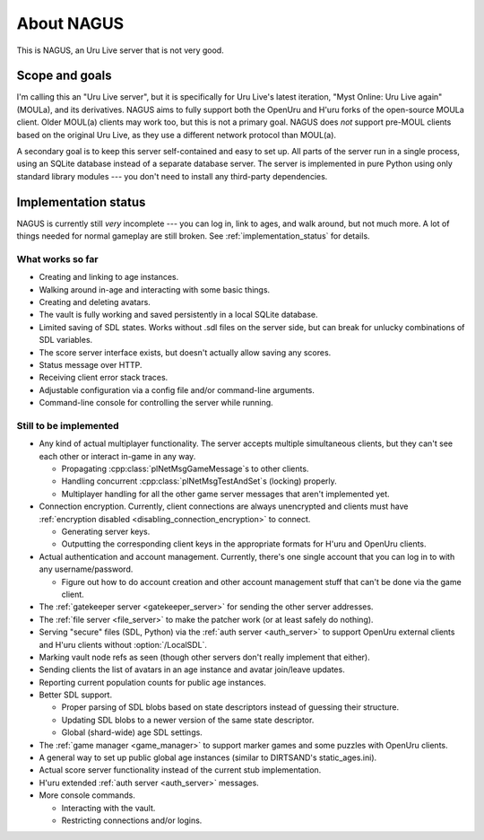 About NAGUS
===========

This is NAGUS, an Uru Live server that is not very good.

Scope and goals
---------------

I'm calling this an "Uru Live server",
but it is specifically for Uru Live's latest iteration,
"Myst Online: Uru Live again" (MOULa),
and its derivatives.
NAGUS aims to fully support both the OpenUru and H'uru forks of the open-source MOULa client.
Older MOUL(a) clients may work too,
but this is not a primary goal.
NAGUS does *not* support pre-MOUL clients based on the original Uru Live,
as they use a different network protocol than MOUL(a).

A secondary goal is to keep this server self-contained and easy to set up.
All parts of the server run in a single process,
using an SQLite database instead of a separate database server.
The server is implemented in pure Python using only standard library modules ---
you don't need to install any third-party dependencies.

.. _implementation_status:

Implementation status
---------------------

NAGUS is currently still *very* incomplete ---
you can log in,
link to ages,
and walk around,
but not much more.
A lot of things needed for normal gameplay are still broken.
See :ref:`implementation_status` for details.

What works so far
^^^^^^^^^^^^^^^^^

* Creating and linking to age instances.
* Walking around in-age and interacting with some basic things.
* Creating and deleting avatars.
* The vault is fully working and saved persistently in a local SQLite database.
* Limited saving of SDL states.
  Works without .sdl files on the server side,
  but can break for unlucky combinations of SDL variables.
* The score server interface exists,
  but doesn't actually allow saving any scores.
* Status message over HTTP.
* Receiving client error stack traces.
* Adjustable configuration via a config file and/or command-line arguments.
* Command-line console for controlling the server while running.

Still to be implemented
^^^^^^^^^^^^^^^^^^^^^^^

* Any kind of actual multiplayer functionality.
  The server accepts multiple simultaneous clients,
  but they can't see each other or interact in-game in any way.
  
  * Propagating :cpp:class:`plNetMsgGameMessage`\s to other clients.
  * Handling concurrent :cpp:class:`plNetMsgTestAndSet`\s (locking) properly.
  * Multiplayer handling for all the other game server messages that aren't implemented yet.
* Connection encryption.
  Currently,
  client connections are always unencrypted
  and clients must have :ref:`encryption disabled <disabling_connection_encryption>` to connect.
  
  * Generating server keys.
  * Outputting the corresponding client keys in the appropriate formats for H'uru and OpenUru clients.
* Actual authentication and account management.
  Currently,
  there's one single account
  that you can log in to with any username/password.
  
  * Figure out how to do account creation and other account management stuff
    that can't be done via the game client.
* The :ref:`gatekeeper server <gatekeeper_server>` for sending the other server addresses.
* The :ref:`file server <file_server>` to make the patcher work
  (or at least safely do nothing).
* Serving "secure" files (SDL, Python) via the :ref:`auth server <auth_server>`
  to support OpenUru external clients
  and H'uru clients without :option:`/LocalSDL`.
* Marking vault node refs as seen
  (though other servers don't really implement that either).
* Sending clients the list of avatars in an age instance
  and avatar join/leave updates.
* Reporting current population counts for public age instances.
* Better SDL support.
  
  * Proper parsing of SDL blobs based on state descriptors
    instead of guessing their structure.
  * Updating SDL blobs to a newer version of the same state descriptor.
  * Global (shard-wide) age SDL settings.
* The :ref:`game manager <game_manager>` to support marker games and some puzzles with OpenUru clients.
* A general way to set up public global age instances
  (similar to DIRTSAND's static_ages.ini).
* Actual score server functionality instead of the current stub implementation.
* H'uru extended :ref:`auth server <auth_server>` messages.
* More console commands.
  
  * Interacting with the vault.
  * Restricting connections and/or logins.
